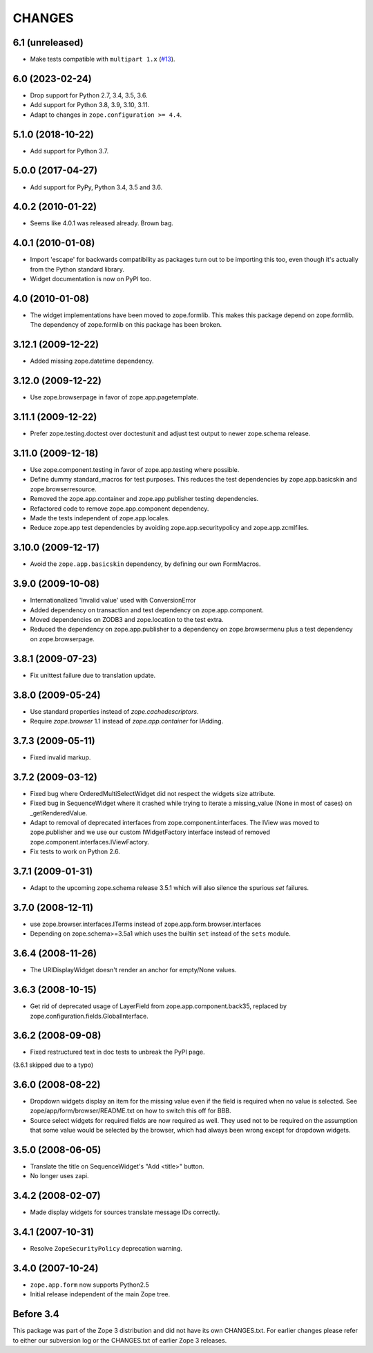 =======
CHANGES
=======

6.1 (unreleased)
================

- Make tests compatible with ``multipart 1.x``
  (`#13 <https://github.com/zopefoundation/zope.app.form/issues/13>`_).


6.0 (2023-02-24)
================

- Drop support for Python 2.7, 3.4, 3.5, 3.6.

- Add support for Python 3.8, 3.9, 3.10, 3.11.

- Adapt to changes in ``zope.configuration >= 4.4``.


5.1.0 (2018-10-22)
==================

- Add support for Python 3.7.


5.0.0 (2017-04-27)
==================

- Add support for PyPy, Python 3.4, 3.5 and 3.6.

4.0.2 (2010-01-22)
==================

- Seems like 4.0.1 was released already. Brown bag.

4.0.1 (2010-01-08)
==================

- Import 'escape' for backwards compatibility as packages turn out to be
  importing this too, even though it's actually from the Python standard
  library.

- Widget documentation is now on PyPI too.

4.0 (2010-01-08)
================

- The widget implementations have been moved to zope.formlib. This
  makes this package depend on zope.formlib. The dependency of zope.formlib
  on this package has been broken.

3.12.1 (2009-12-22)
===================

- Added missing zope.datetime dependency.

3.12.0 (2009-12-22)
===================

- Use zope.browserpage in favor of zope.app.pagetemplate.

3.11.1 (2009-12-22)
===================

- Prefer zope.testing.doctest over doctestunit and adjust test output to newer
  zope.schema release.

3.11.0 (2009-12-18)
===================

- Use zope.component.testing in favor of zope.app.testing where possible.

- Define dummy standard_macros for test purposes. This reduces the test
  dependencies by zope.app.basicskin and zope.browserresource.

- Removed the zope.app.container and zope.app.publisher testing dependencies.

- Refactored code to remove zope.app.component dependency.

- Made the tests independent of zope.app.locales.

- Reduce zope.app test dependencies by avoiding zope.app.securitypolicy and
  zope.app.zcmlfiles.

3.10.0 (2009-12-17)
===================

- Avoid the ``zope.app.basicskin`` dependency, by defining our own FormMacros.

3.9.0 (2009-10-08)
==================

- Internationalized 'Invalid value' used with ConversionError
- Added dependency on transaction and test dependency on zope.app.component.
- Moved dependencies on ZODB3 and zope.location to the test extra.
- Reduced the dependency on zope.app.publisher to a dependency on
  zope.browsermenu plus a test dependency on zope.browserpage.

3.8.1 (2009-07-23)
==================

- Fix unittest failure due to translation update.

3.8.0 (2009-05-24)
==================

- Use standard properties instead of `zope.cachedescriptors`.

- Require `zope.browser` 1.1 instead of `zope.app.container` for IAdding.

3.7.3 (2009-05-11)
==================

- Fixed invalid markup.

3.7.2 (2009-03-12)
==================

- Fixed bug where OrderedMultiSelectWidget did not respect the widgets
  size attribute.

- Fixed bug in SequenceWidget where it crashed while trying to iterate
  a missing_value (None in most of cases) on _getRenderedValue.

- Adapt to removal of deprecated interfaces from zope.component.interfaces.
  The IView was moved to zope.publisher and we use our custom IWidgetFactory
  interface instead of removed zope.component.interfaces.IViewFactory.

- Fix tests to work on Python 2.6.

3.7.1 (2009-01-31)
==================

- Adapt to the upcoming zope.schema release 3.5.1 which will also silence the
  spurious `set` failures.

3.7.0 (2008-12-11)
==================

- use zope.browser.interfaces.ITerms instead of zope.app.form.browser.interfaces

- Depending on zope.schema>=3.5a1 which uses the builtin ``set`` instead of the
  ``sets`` module.


3.6.4 (2008-11-26)
==================

- The URIDisplayWidget doesn't render an anchor for empty/None values.


3.6.3 (2008-10-15)
==================

- Get rid of deprecated usage of LayerField from
  zope.app.component.back35, replaced by
  zope.configuration.fields.GlobalInterface.

3.6.2 (2008-09-08)
==================


- Fixed restructured text in doc tests to unbreak the PyPI page.

(3.6.1 skipped due to a typo)


3.6.0 (2008-08-22)
==================

- Dropdown widgets display an item for the missing value even if the field is
  required when no value is selected. See zope/app/form/browser/README.txt on
  how to switch this off for BBB.

- Source select widgets for required fields are now required as well. They
  used not to be required on the assumption that some value would be selected
  by the browser, which had always been wrong except for dropdown widgets.


3.5.0 (2008-06-05)
==================

- Translate the title on SequenceWidget's "Add <title>" button.

- No longer uses zapi.


3.4.2 (2008-02-07)
==================

- Made display widgets for sources translate message IDs correctly.


3.4.1 (2007-10-31)
==================

- Resolve ``ZopeSecurityPolicy`` deprecation warning.


3.4.0 (2007-10-24)
==================

- ``zope.app.form`` now supports Python2.5

- Initial release independent of the main Zope tree.


Before 3.4
==========

This package was part of the Zope 3 distribution and did not have its own
CHANGES.txt. For earlier changes please refer to either our subversion log or
the CHANGES.txt of earlier Zope 3 releases.
